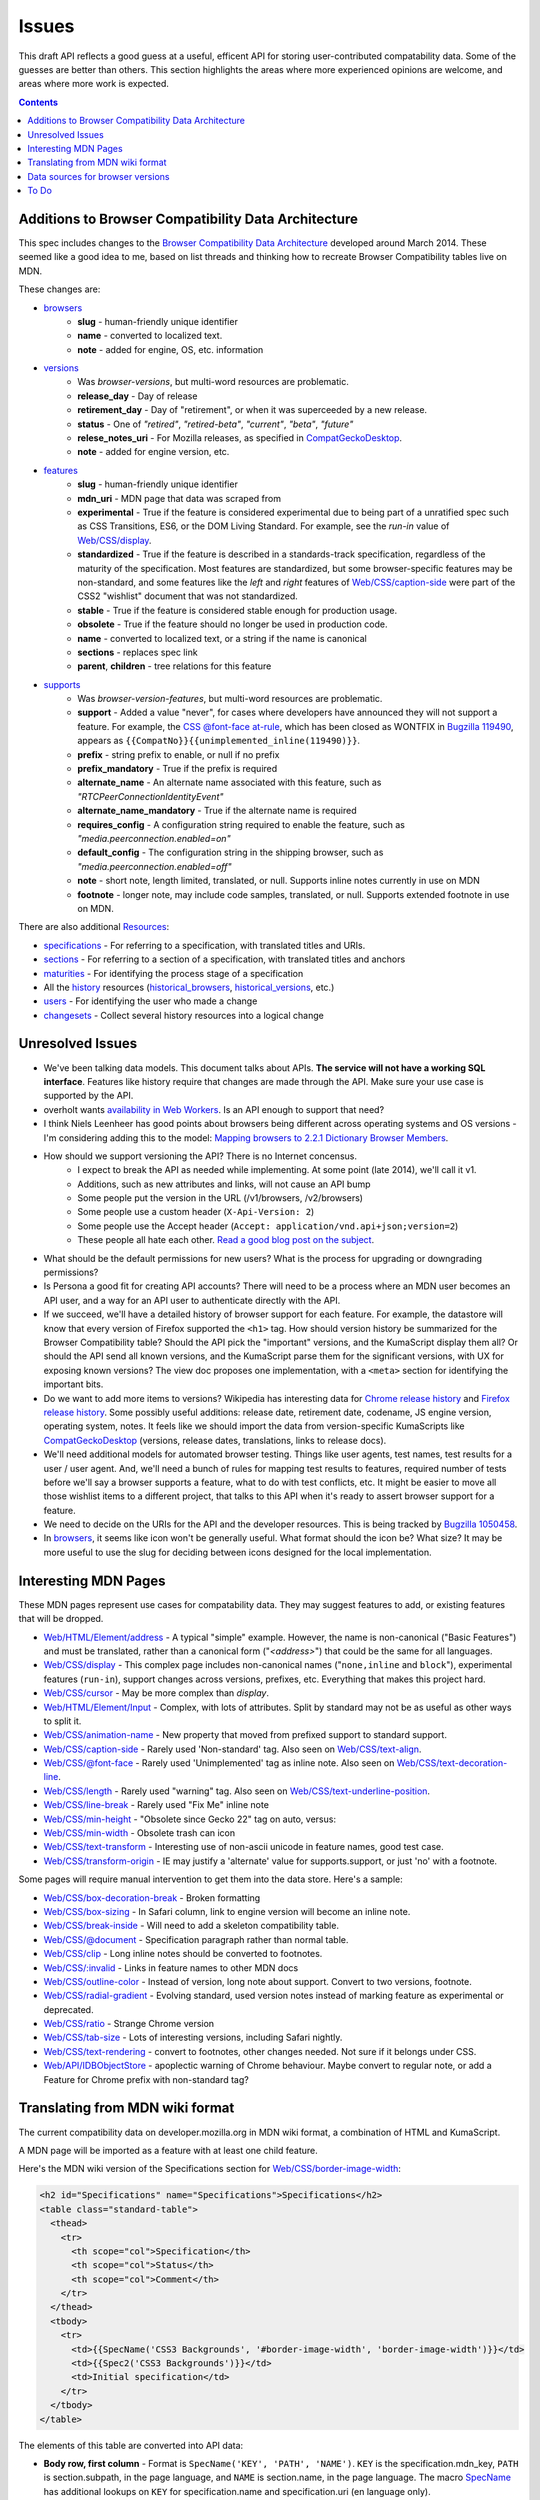 Issues
======

This draft API reflects a good guess at a useful, efficent API for storing
user-contributed compatability data.  Some of the guesses are better than
others.  This section highlights the areas where more experienced opinions
are welcome, and areas where more work is expected.

.. contents:: 

Additions to Browser Compatibility Data Architecture
----------------------------------------------------

This spec includes changes to the `Browser Compatibility Data Architecture`_
developed around March 2014.  These seemed like a good idea to me, based on
list threads and thinking how to recreate Browser Compatibility tables live on
MDN.

These changes are:

* browsers_
    - **slug** - human-friendly unique identifier
    - **name** - converted to localized text.
    - **note** - added for engine, OS, etc. information
* versions_
    - Was `browser-versions`, but multi-word resources are problematic.
    - **release_day** - Day of release
    - **retirement_day** - Day of "retirement", or when it was superceeded by
      a new release.
    - **status** - One of `"retired"`, `"retired-beta"`, `"current"`, `"beta"`,
      `"future"`
    - **relese_notes_uri** - For Mozilla releases, as specified in CompatGeckoDesktop_.
    - **note** - added for engine version, etc.
* features_
    - **slug** - human-friendly unique identifier
    - **mdn_uri** - MDN page that data was scraped from
    - **experimental** - True if the feature is considered experimental due to
      being part of a unratified spec such as CSS Transitions, ES6, or the DOM
      Living Standard.  For example, see the `run-in` value of
      `Web/CSS/display`_.
    - **standardized** - True if the feature is described in a standards-track
      specification, regardless of the maturity of the specification.  Most
      features are standardized, but some browser-specific features may be
      non-standard, and some features like the `left` and `right` features
      of `Web/CSS/caption-side`_ were part of the CSS2 "wishlist" document
      that was not standardized.
    - **stable** - True if the feature is considered stable enough for
      production usage.
    - **obsolete** - True if the feature should no longer be used in
      production code.
    - **name** - converted to localized text, or a string if the name is
      canonical
    - **sections** - replaces spec link
    - **parent**, **children** - tree relations for this feature
* supports_
    - Was `browser-version-features`, but multi-word resources are problematic.
    - **support** - Added a value "never", for cases where developers have
      announced they will not support a feature.  For example, the `CSS
      @font-face at-rule`_, which has been closed as WONTFIX in `Bugzilla
      119490`_, appears as ``{{CompatNo}}{{unimplemented_inline(119490)}}``.
    - **prefix** - string prefix to enable, or null if no prefix
    - **prefix_mandatory** - True if the prefix is required
    - **alternate_name** - An alternate name associated with this feature,
      such as `"RTCPeerConnectionIdentityEvent"`
    - **alternate_name_mandatory** - True if the alternate name is required
    - **requires_config** - A configuration string
      required to enable the feature, such as
      `"media.peerconnection.enabled=on"`
    - **default_config** - The configuration string in the shipping
      browser, such as `"media.peerconnection.enabled=off"`
    - **note** - short note, length limited, translated, or null.  Supports
      inline notes currently in use on MDN
    - **footnote** - longer note, may include code samples, translated, or null.
      Supports extended footnote in use on MDN.

There are also additional Resources_:

* specifications_ - For referring to a specification, with translated titles
  and URIs.
* sections_ - For referring to a section of a specification, with
  translated titles and anchors
* maturities_ - For identifying the process stage of a specification
* All the history_ resources (historical_browsers_,
  historical_versions_, etc.)
* users_ - For identifying the user who made a change
* changesets_ - Collect several history resources into a logical change

Unresolved Issues
-----------------

* We've been talking data models.  This document talks about APIs.
  **The service will not have a working SQL interface**.  Features like
  history require that changes are made through the API.  Make sure your
  use case is supported by the API.
* overholt wants `availability in Web Workers`_.  Is an API enough to support
  that need?
* I think Niels Leenheer has good points about browsers being different across
  operating systems and OS versions - I'm considering adding this to the model:
  `Mapping browsers to 2.2.1 Dictionary Browser Members`_.
* How should we support versioning the API?  There is no Internet concensus.
    - I expect to break the API as needed while implementing.  At some point
      (late 2014), we'll call it v1.
    - Additions, such as new attributes and links, will not cause an API bump
    - Some people put the version in the URL (/v1/browsers, /v2/browsers)
    - Some people use a custom header (``X-Api-Version: 2``)
    - Some people use the Accept header
      (``Accept: application/vnd.api+json;version=2``)
    - These people all hate each other. `Read a good blog post on the subject`_.
* What should be the default permissions for new users?  What is the process
  for upgrading or downgrading permissions?
* Is Persona a good fit for creating API accounts?  There will need to be a
  process where an MDN user becomes an API user, and a way for an API user
  to authenticate directly with the API.
* If we succeed, we'll have a detailed history of browser support for each
  feature.  For example, the datastore will know that every version of Firefox
  supported the ``<h1>`` tag.  How should version history be summarized for the
  Browser Compatibility table?  Should the API pick the "important" versions,
  and the KumaScript display them all?  Or should the API send all known
  versions, and the KumaScript parse them for the significant versions, with
  UX for exposing known versions?  The view doc proposes one implementation,
  with a ``<meta>`` section for identifying the important bits.
* Do we want to add more items to versions?  Wikipedia has interesting
  data for `Chrome release history`_ and `Firefox release history`_.
  Some possibly useful additions: release date, retirement date, codename,
  JS engine version, operating system, notes.  It feels like we should import
  the data from version-specific KumaScripts like CompatGeckoDesktop_
  (versions, release dates, translations, links to release docs).
* We'll need additional models for automated browser testing.  Things like
  user agents, test names, test results for a user / user agent.  And, we'll
  need a bunch of rules for mapping test results to features, required number
  of tests before we'll say a browser supports a feature, what to do with
  test conflicts, etc.  It might be easier to move all those wishlist items to
  a different project, that talks to this API when it's ready to assert
  browser support for a feature.
* We need to decide on the URIs for the API and the developer resources.
  This is being tracked by `Bugzilla 1050458`_.
* In browsers_, it seems like icon won't be generally useful.  What format
  should the icon be?  What size?  It may be more useful to use the slug for
  deciding between icons designed for the local implementation.


Interesting MDN Pages
---------------------

These MDN pages represent use cases for compatability data.  They may suggest
features to add, or existing features that will be dropped.

* `Web/HTML/Element/address`_ - A typical "simple" example.  However, the name
  is non-canonical ("Basic Features") and must be translated, rather than a
  canonical form ("`<address>`") that could be the same for all languages.
* `Web/CSS/display`_ - This complex page includes non-canonical names
  ("``none,inline`` and ``block``"), experimental features (``run-in``),
  support changes across versions, prefixes, etc.  Everything that makes this
  project hard.
* `Web/CSS/cursor`_ - May be more complex than `display`.
* `Web/HTML/Element/Input`_ - Complex, with lots of attributes.  Split by
  standard may not be as useful as other ways to split it.
* `Web/CSS/animation-name`_ - New property that moved from prefixed support to
  standard support.
* `Web/CSS/caption-side`_ - Rarely used 'Non-standard' tag.  Also seen on
  `Web/CSS/text-align`_.
* `Web/CSS/@font-face`_ - Rarely used 'Unimplemented' tag as inline note.  Also
  seen on `Web/CSS/text-decoration-line`_.
* `Web/CSS/length`_ - Rarely used "warning" tag.  Also seen on
  `Web/CSS/text-underline-position`_.
* `Web/CSS/line-break`_ - Rarely used "Fix Me" inline note
* `Web/CSS/min-height`_ - "Obsolete since Gecko 22" tag on auto, versus:
* `Web/CSS/min-width`_ - Obsolete trash can icon
* `Web/CSS/text-transform`_ - Interesting use of non-ascii unicode in feature
  names, good test case.
* `Web/CSS/transform-origin`_ - IE may justify a 'alternate' value for
  supports.support, or just 'no' with a footnote.

Some pages will require manual intervention to get them into the data store.
Here's a sample:

* `Web/CSS/box-decoration-break`_ - Broken formatting
* `Web/CSS/box-sizing`_ - In Safari column, link to engine version will become
  an inline note.
* `Web/CSS/break-inside`_ - Will need to add a skeleton compatibility table.
* `Web/CSS/@document`_ - Specification paragraph rather than normal table.
* `Web/CSS/clip`_ - Long inline notes should be converted to footnotes.
* `Web/CSS/:invalid`_ - Links in feature names to other MDN docs
* `Web/CSS/outline-color`_ - Instead of version, long note about support.
  Convert to two versions, footnote.
* `Web/CSS/radial-gradient`_ - Evolving standard, used version notes instead of
  marking feature as experimental or deprecated.
* `Web/CSS/ratio`_ - Strange Chrome version
* `Web/CSS/tab-size`_ - Lots of interesting versions, including Safari nightly.
* `Web/CSS/text-rendering`_ - convert to footnotes, other changes needed.  Not
  sure if it belongs under CSS.
* `Web/API/IDBObjectStore`_ - apoplectic warning of Chrome behaviour.  Maybe
  convert to regular note, or add a Feature for Chrome prefix with non-standard
  tag?

Translating from MDN wiki format
--------------------------------

The current compatibility data on developer.mozilla.org in MDN wiki format, a
combination of HTML and KumaScript.

A MDN page will be imported as a feature with at least one child feature.

Here's the MDN wiki version of the Specifications section for
`Web/CSS/border-image-width`_:

.. code-block:: html

    <h2 id="Specifications" name="Specifications">Specifications</h2>
    <table class="standard-table">
      <thead>
        <tr>
          <th scope="col">Specification</th>
          <th scope="col">Status</th>
          <th scope="col">Comment</th>
        </tr>
      </thead>
      <tbody>
        <tr>
          <td>{{SpecName('CSS3 Backgrounds', '#border-image-width', 'border-image-width')}}</td>
          <td>{{Spec2('CSS3 Backgrounds')}}</td>
          <td>Initial specification</td>
        </tr>
      </tbody>
    </table>

The elements of this table are converted into API data:

* **Body row, first column** - Format is ``SpecName('KEY', 'PATH', 'NAME')``.
  ``KEY`` is the specification.mdn_key, ``PATH`` is
  section.subpath, in the page language, and ``NAME`` is
  section.name, in the page language.  The macro SpecName_ has
  additional lookups on ``KEY`` for specification.name and specification.uri
  (en language only).
* **Body row, second column** - Format is ``Spec2('KEY')``.  ``KEY`` is the
  specification.mdn_key, and should match the one from column one.  The macro
  Spec2_ has additional lookups on ``KEY`` for maturity.mdn_key,
  and maturity.name (multiple languages).
* **Body row, third column** - Format is a text fragment which may include HTML
  markup, becomes the section.name associated with this
  feature.

and here's the Browser compatibility section:

.. code-block:: html

    <h2 id="Browser_compatibility">Browser compatibility</h2>
    <div>{{CompatibilityTable}}</div>
      <div id="compat-desktop">
        <table class="compat-table">
          <tbody>
            <tr>
              <th>Feature</th>
              <th>Chrome</th>
              <th>Firefox (Gecko)</th>
              <th>Internet Explorer</th>
              <th>Opera</th>
              <th>Safari</th>
            </tr>
            <tr>
              <td>Basic support</td>
              <td>15.0</td>
              <td>{{CompatGeckoDesktop("13.0")}}</td>
              <td>11</td>
              <td>15</td>
              <td>6</td>
            </tr>
          </tbody>
        </table>
      </div>
      <div id="compat-mobile">
        <table class="compat-table">
          <tbody>
            <tr>
              <th>Feature</th>
              <th>Android</th>
              <th>Firefox Mobile (Gecko)</th>
              <th>IE Phone</th>
              <th>Opera Mobile</th>
              <th>Safari Mobile</th>
            </tr>
            <tr>
              <td>Basic support</td>
              <td>{{CompatUnknown}}</td>
              <td>{{CompatGeckoMobile("13.0")}}</td>
              <td>{{CompatNo}}</td>
              <td>{{CompatUnknown}}</td>
              <td>{{CompatUnknown}}</td>
            </tr>
          </tbody>
        </table>
      </div>
    </div>

This will be converted to API resources:

* **Table class** - one of ``"compat-desktop"`` or ``"compat-mobile"``.
  Representation in API is TBD.
* **Header row, all but the first column** - format is either ``Browser Name
  (Engine Name)`` or ``Browser Name``.  Used for browser.name, engine name is
  discarded.  Other formats or KumaScript halt import.
* **Non-header rows, first column** - If the format is ``<code>some
  text</code>``, then feature.canonical=true and the string is the canonical
  name.  If the format is text w/o KumaScript, it is the non-canonocial name.
  If there is also KumaScript, it varies. **TODO:** doc KumaScript.
* **Non-header rows, remaining columns** - Usually Kumascript:
    * ``{{CompatUnknown}}`` - version.version is ``null``, and
      support.support is ``"unknown"``
    * ``{{CompatVersionUnknown}}`` - version.version and are ``null``,
      and support.support in ``"yes"``
    * ``{{CompatNo}}`` - version.version and are ``null``, and
      support.support is ``"no"``
    * ``{{CompatGeckoDesktop("VAL")}}`` - version.version is set to
      ``"VAL"``, support.support is ``"yes"``.  and
      version.release_day is set by logic in CompatGeckoDesktop_.
    * ``{{CompatGeckoMobile("VAL")}}`` - version.version is set to
      ``"VAL"``, support.support is ``"yes"``.  is set by logic
      in CompatGeckoMobile_.
    * Numeric string, such as ``6``, ``15.0``.  This becomes the
      version.version, and support.support is
      ``"yes"``.
* **Content after table** - This is usually formatted as a paragraph,
  containing HTML.  It should become supports.footnotes,
  but it will challenging to auto-parse and associate.

Once the initial conversion has been done for a page, it may be useful to
perform additional steps:

1. Split large features_ into smaller ones.  For example,
   here's one way to reorganize `Web/CSS/display`_:

.. image:: ../../_static/canonicalized-display.svg
   :alt: Reorganization of Web/CSS/display
   :target: https://rawgit.com/jwhitlock/web-platform-compat/master/docs/_static/canonicalized-display.svg

Data sources for browser versions
---------------------------------

The **version** model currently supports a release date and a
retirement date, as well as other version data.  Some sources for this data
include:

* Google Chrome - `Google Chrome Release History`_ on Wikipedia
* Mozilla Firefox - `Firefox Release History`_ on Wikipedia and KumaScript
  macro CompatGeckoDesktop_
* Microsoft Internet Explorer - `Release History of IE`_ on Wikipedia
* Opera - `Current Opera version history`_ and `Presto history`_ on opera.com
* Safari - `Safari version history`_ on Wikipedia


To Do
-----

* Add multi-get to browser doc, after deciding on ``GET
  /versions/1,2,3,4`` vs.  ``GET /browser/1/versions``
* Look at additional MDN content for items in common use
* Move to developers.mozilla.org subpath, auth changes
* Jeremie's suggested changes (*italics are done*)
    * *Add browsers.notes, localized, to note things like engine, applicable
      OS, execution contexts (web workers, XUL, etc.).*
    * *Drop browsers.engine attribute.  Not important for searching or
      filtering, instead free text in browsers.notes*
    * *Add versions.notes, localized, to note things like OS, devices,
      engines, etc.*
    * *Drop versions.engine-version, not important for searching or
      sorting.*
    * Drop versions.status.  Doesn't think the MDN team will be able
      to keep up with browser releases.  Will instead rely on users
      figuring out if a browser version is the current release.
    * *Drop feature.canonical.  Instead, name="string" means it is
      canonical, and name={"lang": "translation"} means it is non-canonical.*
    * Feature-sets is a cloud, not a heirarchy.  "color=red" is the same
      feature as "background-color=red", so needs to be multiply assigned.
    * *A feature-set can either have sub-feature sets (middle of cloud), or
      features (edge of cloud).* - Note - implemented by merging features and
      feature sets.
    * *Add support-sets, to make positive assertions about
      a version supporting a feature-set.  Only negative assertions
      can be made based on features.* - Note - implemented by merging features
      and feature sets
    * Drop order of features by feature set.  Client will alpha-sort.
    * *supports.support, drop "prefixed" status.  If prefixed,
      support = 'yes', and prefix is set.*
    * Add examples of filtering (browser versions in 2010, firefox versions
      before version X).
* Holly's suggestions
    * Nail down the data, so she has something solid to build a UX on.
    * sheppy or jms will have experience with how users use tables and
      contribute to them, how frequently.
* Add history resources for specifications, etc.
* Add empty resource for deleted items?

.. _Resources: resources.html
.. _browsers: resources.html#browsers
.. _features: resources.html#features
.. _sections: resources.html#sections
.. _specifications: resources.html#specifications
.. _maturities: resources.html#maturities
.. _supports: resources.html#supports
.. _versions: resources.html#versions

.. _changesets: change-control#changesets
.. _users: change-control#users

.. _history: history.html
.. _historical_browsers: history.html#historical-browsers
.. _historical_versions: history.html#historical-versions

.. _`Browser Compatibility Data Architecture`: https://docs.google.com/document/d/1YF7GJ6kgV5_hx6SJjyrgunqznQU1mKxp5FaLAEzMDl4/edit#
.. _CompatGeckoDesktop: https://developer.mozilla.org/en-US/docs/Template:CompatGeckoDesktop
.. _CompatGeckoMobile: https://developer.mozilla.org/en-US/docs/Template:CompatGeckoMobile
.. _`CSS @font-face at-rule`: https://developer.mozilla.org/en-US/docs/Web/CSS/@font-face#Specifications
.. _`Bugzilla 119490`: https://bugzilla.mozilla.org/show_bug.cgi?id=119490
.. _`Bugzilla 1050458`: https://bugzilla.mozilla.org/show_bug.cgi?id=1050458
.. _`availability in Web Workers`: https://bugzilla.mozilla.org/show_bug.cgi?id=996570#c14
.. _`don't localize our brand`: http://www.mozilla.org/en-US/styleguide/communications/translation/#branding
.. _`Mapping browsers to 2.2.1 Dictionary Browser Members`: http://lists.w3.org/Archives/Public/public-webplatform-tests/2013OctDec/0007.html
.. _`Read a good blog post on the subject`: http://www.troyhunt.com/2014/02/your-api-versioning-is-wrong-which-is.html
.. _`Chrome release history`: http://en.wikipedia.org/wiki/Google_Chrome_complete_version_history#Release_history
.. _`Firefox release history`: http://en.wikipedia.org/wiki/Firefox_release_history#Release_history
.. _`SpecName`: https://developer.mozilla.org/en-US/docs/Template:SpecName
.. _`Spec2`: https://developer.mozilla.org/en-US/docs/Template:Spec2
.. _`Google Chrome Release History`: http://en.wikipedia.org/wiki/Google_Chrome#Release_history
.. _`Release History of IE`: http://en.wikipedia.org/wiki/Internet_Explorer_1#Release_history_for_desktop_Windows_OS_version
.. _`Current Opera version history`: http://www.opera.com/docs/history/
.. _`Presto history`: http://www.opera.com/docs/history/presto/
.. _`Safari version history`: http://en.wikipedia.org/wiki/Safari_version_history#Release_history

.. _`Web/API/IDBObjectStore`: https://developer.mozilla.org/en-US/docs/Web/API/IDBObjectStore#Specifications
.. _`Web/CSS/:invalid`: https://developer.mozilla.org/en-US/docs/Web/CSS/:invalid#Specifications
.. _`Web/CSS/@document`: https://developer.mozilla.org/en-US/docs/Web/CSS/@document#Specifications
.. _`Web/CSS/@font-face`: https://developer.mozilla.org/en-US/docs/Web/CSS/@font-face#Specifications
.. _`Web/CSS/animation-name`: https://developer.mozilla.org/en-US/docs/Web/CSS/animation-name#Specifications
.. _`Web/CSS/border-image-width`: http://developer.mozilla.org/en-US/docs/Web/CSS/border-image-width
.. _`Web/CSS/box-decoration-break`: https://developer.mozilla.org/en-US/docs/Web/CSS/box-decoration-break#Specifications
.. _`Web/CSS/box-sizing`: https://developer.mozilla.org/en-US/docs/Web/CSS/box-sizing#Specifications
.. _`Web/CSS/break-inside`: https://developer.mozilla.org/en-US/docs/Web/CSS/break-inside#Specifications
.. _`Web/CSS/caption-side`: https://developer.mozilla.org/en-US/docs/Web/CSS/caption-side#Specifications
.. _`Web/CSS/clip`: https://developer.mozilla.org/en-US/docs/Web/CSS/clip#Specifications
.. _`Web/CSS/cursor`: https://developer.mozilla.org/en-US/docs/Web/CSS/cursor#Specifications
.. _`Web/CSS/display`: https://developer.mozilla.org/en-US/docs/Web/CSS/display#Specifications
.. _`Web/CSS/length`: https://developer.mozilla.org/en-US/docs/Web/CSS/length#Browser_compatibility
.. _`Web/CSS/line-break`: https://developer.mozilla.org/en-US/docs/Web/CSS/line-break#Specifications
.. _`Web/CSS/min-height`: https://developer.mozilla.org/en-US/docs/Web/CSS/min-height#Specifications
.. _`Web/CSS/min-width`: https://developer.mozilla.org/en-US/docs/Web/CSS/min-width#Specifications
.. _`Web/CSS/outline-color`: https://developer.mozilla.org/en-US/docs/Web/CSS/outline-color#Specifications
.. _`Web/CSS/radial-gradient`: https://developer.mozilla.org/en-US/docs/Web/CSS/radial-gradient#Specifications
.. _`Web/CSS/ratio`: https://developer.mozilla.org/en-US/docs/Web/CSS/ratio#Specifications
.. _`Web/CSS/tab-size`: https://developer.mozilla.org/en-US/docs/Web/CSS/tab-size#Specifications
.. _`Web/CSS/text-align`: https://developer.mozilla.org/en-US/docs/Web/CSS/text-align#Specifications
.. _`Web/CSS/text-decoration-line`: https://developer.mozilla.org/en-US/docs/Web/CSS/text-decoration-line#Specifications
.. _`Web/CSS/text-rendering`: https://developer.mozilla.org/en-US/docs/Web/CSS/text-rendering#Specifications
.. _`Web/CSS/text-transform`: https://developer.mozilla.org/en-US/docs/Web/CSS/text-transform#Specifications
.. _`Web/CSS/text-underline-position`: https://developer.mozilla.org/en-US/docs/Web/CSS/text-underline-position#Specifications
.. _`Web/CSS/transform-origin`: https://developer.mozilla.org/en-US/docs/Web/CSS/transform-origin#Specifications
.. _`Web/HTML/Element/Input`: https://developer.mozilla.org/en-US/docs/Web/HTML/Element/Input#Browser_compatibility
.. _`Web/HTML/Element/address`: https://developer.mozilla.org/en-US/docs/Web/HTML/Element/address#Specifications
